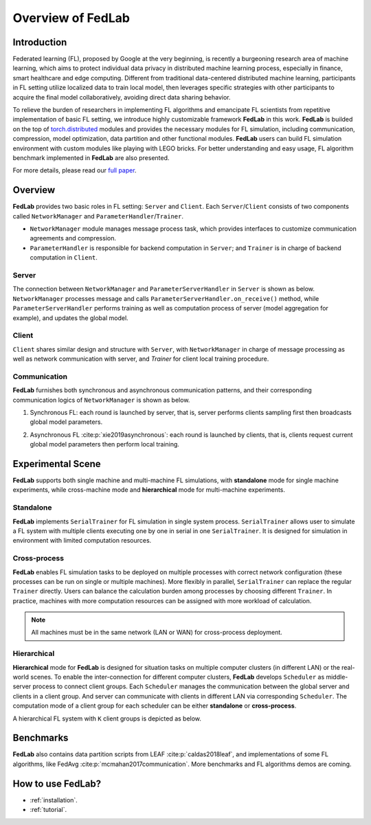 ******************
Overview of FedLab
******************


Introduction
============

Federated learning (FL), proposed by Google at the very beginning, is recently a burgeoning research area of machine learning, which aims to protect individual data privacy in distributed machine learning process, especially in finance, smart healthcare and edge computing. Different from traditional data-centered distributed machine learning, participants in FL setting utilize localized data to train local model, then leverages specific strategies with other participants to acquire the final model collaboratively, avoiding direct data sharing behavior.

To relieve the burden of researchers in implementing FL algorithms and emancipate FL scientists from repetitive implementation of basic FL setting, we introduce highly customizable framework **FedLab** in this work. **FedLab** is builded on the top of `torch.distributed <https://pytorch.org/docs/stable/distributed.html>`_ modules and provides the necessary modules for FL simulation, including communication, compression, model optimization, data partition and other functional modules. **FedLab** users can build FL simulation environment with custom modules like playing with LEGO bricks. For better understanding and easy usage, FL algorithm benchmark implemented in **FedLab** are also presented.

For more details, please read our `full paper`__.

.. __: https://arxiv.org/abs/2107.11621


Overview
========

.. image:: ../imgs/fedlab-overview.svg
   :align: center
   :class: only-light

.. image:: ../imgs/fedlab-overview-dark.svg
   :align: center
   :class: only-dark

**FedLab** provides two basic roles in FL setting: ``Server`` and ``Client``. Each ``Server``/``Client`` consists of two components called ``NetworkManager`` and ``ParameterHandler``/``Trainer``.

- ``NetworkManager`` module manages message process task, which provides interfaces to customize communication agreements and compression.

- ``ParameterHandler`` is responsible for backend computation in ``Server``; and ``Trainer`` is in charge of backend computation in ``Client``.


Server
------

The connection between ``NetworkManager`` and ``ParameterServerHandler`` in ``Server`` is shown as below. ``NetworkManager`` processes message and calls ``ParameterServerHandler.on_receive()`` method, while ``ParameterServerHandler`` performs training as well as computation process of server (model aggregation for example), and updates the global model.

.. image:: ../imgs/fedlab-server.svg
   :align: center
   :class: only-light

.. image:: ../imgs/fedlab-server-dark.svg
   :align: center
   :class: only-dark


Client
------

``Client`` shares similar design and structure with ``Server``, with ``NetworkManager`` in charge of message processing as well as network communication with server, and `Trainer` for client local training procedure.

.. image:: ../imgs/fedlab-client.svg
   :align: center
   :class: only-light

.. image:: ../imgs/fedlab-client-dark.svg
   :align: center
   :class: only-dark

Communication
-------------

**FedLab** furnishes both synchronous and asynchronous communication patterns, and their corresponding communication logics of ``NetworkManager`` is shown as below.

1. Synchronous FL: each round is launched by server, that is, server performs clients sampling first then broadcasts global model parameters.

   .. image:: ../imgs/fedlab-synchronous.svg
      :align: center
      :class: only-light

   .. image:: ../imgs/fedlab-synchronous-dark.svg
      :align: center
      :class: only-dark

2. Asynchronous FL :cite:p:`xie2019asynchronous`: each round is launched by clients, that is, clients request current global model parameters then perform local training.

   .. image:: ../imgs/fedlab-asynchronous.svg
      :align: center
      :class: only-light

   .. image:: ../imgs/fedlab-asynchronous-dark.svg
      :align: center
      :class: only-dark



Experimental Scene
==================

**FedLab** supports both single machine and  multi-machine FL simulations, with **standalone** mode for single machine experiments, while cross-machine mode and **hierarchical** mode for multi-machine experiments.

Standalone
-----------

**FedLab** implements ``SerialTrainer`` for FL simulation in single system process. ``SerialTrainer`` allows user to simulate a FL system with multiple clients executing one by one in serial in one ``SerialTrainer``. It is designed for simulation in environment with limited computation resources.

.. image:: ../imgs/fedlab-SerialTrainer.svg
   :align: center
   :class: only-light

.. image:: ../imgs/fedlab-SerialTrainer-dark.svg
   :align: center
   :class: only-dark

Cross-process
-------------

**FedLab** enables FL simulation tasks to be deployed on multiple processes with correct network configuration (these processes can be run on single or multiple machines). More flexibly in parallel, ``SerialTrainer`` can replace the regular ``Trainer`` directly. Users can balance the calculation burden among processes by choosing different ``Trainer``. In practice, machines with more computation resources can be assigned with more workload of calculation.

.. note::

   All machines must be in the same network (LAN or WAN) for cross-process deployment.

.. image:: ../imgs/fedlab-multi_process.svg
   :align: center
   :class: only-light

.. image:: ../imgs/fedlab-multi_process-dark.svg
   :align: center
   :class: only-dark

Hierarchical
------------

**Hierarchical** mode for **FedLab** is designed for situation tasks on multiple computer clusters (in different LAN) or the real-world scenes. To enable the inter-connection for different computer clusters, **FedLab** develops ``Scheduler`` as middle-server process to connect client groups. Each ``Scheduler`` manages the communication between the global server and clients in a client group. And server can communicate with clients in different LAN via corresponding ``Scheduler``. The computation mode of a client group for each scheduler can be either **standalone** or **cross-process**.

A hierarchical FL system with ``K`` client groups is depicted as below.

.. image:: ../imgs/fedlab-hierarchical.svg
   :align: center
   :class: only-light

.. image:: ../imgs/fedlab-hierarchical-dark.svg
   :align: center
   :class: only-dark

Benchmarks
==========

**FedLab** also contains data partition scripts from LEAF :cite:p:`caldas2018leaf`, and implementations of some FL algorithms, like FedAvg :cite:p:`mcmahan2017communication`. More benchmarks and FL algorithms demos are coming.

How to use FedLab?
==================

- :ref:`installation`.
- :ref:`tutorial`.


